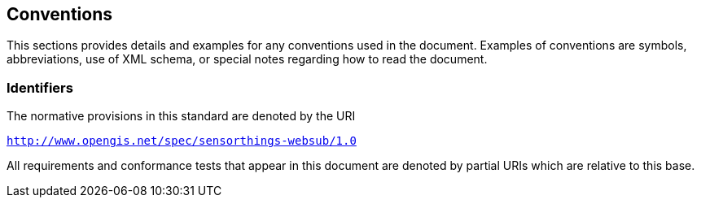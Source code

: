 == Conventions

This sections provides details and examples for any conventions used in the document. Examples of conventions are symbols, abbreviations, use of XML schema, or special notes regarding how to read the document.

=== Identifiers
The normative provisions in this standard are denoted by the URI

`http://www.opengis.net/spec/sensorthings-websub/1.0`

All requirements and conformance tests that appear in this document are denoted by partial URIs which are relative to this base.

